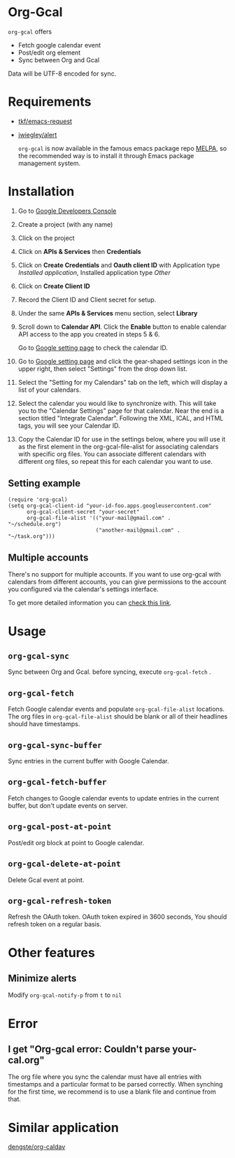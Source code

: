 * Org-Gcal [[http://melpa.org/#/org-gcal][file:http://melpa.org/packages/org-gcal-badge.svg]]
 =org-gcal= offers
  - Fetch google calendar event
  - Post/edit org element
  - Sync between Org and Gcal

Data will be UTF-8 encoded for sync.

* Requirements

- [[https://github.com/tkf/emacs-request][tkf/emacs-request]]
- [[https://github.com/jwiegley/alert][jwiegley/alert]]

  =org-gcal= is now available in the famous emacs package repo [[http://melpa.milkbox.net/][MELPA]],
  so the recommended way is to install it through Emacs package
  management system.

* Installation

1. Go to [[https://console.developers.google.com/project][Google Developers Console]]

2. Create a project (with any name)

3. Click on the project

4. Click on *APIs & Services* then *Credentials*

5. Click on *Create Credentials* and *Oauth client ID* with
   Application type /Installed application/, Installed application
   type /Other/

6. Click on *Create Client ID*

7. Record the Client ID and Client secret for setup.

8. Under the same *APIs & Services* menu section, select *Library*

9. Scroll down to *Calendar API*. Click the *Enable* button to enable
   calendar API access to the app you created in steps 5 & 6.

   Go to [[https://www.google.com/calendar/render][Google setting page]] to check the calendar ID.

10. Go to [[https://www.google.com/calendar/render][Google setting page]] and click the gear-shaped settings icon
    in the upper right, then select "Settings" from the drop down
    list.

11. Select the "Setting for my Calendars" tab on the left, which will
    display a list of your calendars.

12. Select the calendar you would like to synchronize with. This will
    take you to the "Calendar Settings" page for that calendar. Near
    the end is a section titled "Integrate Calendar". Following the XML,
    ICAL, and HTML tags, you will see your Calendar ID.

13. Copy the Calendar ID for use in the settings below, where you will
    use it as the first element in the org-gcal-file-alist for
    associating calendars with specific org files. You can associate
    different calendars with different org files, so repeat this for
    each calendar you want to use.

** Setting example

#+begin_src elisp
(require 'org-gcal)
(setq org-gcal-client-id "your-id-foo.apps.googleusercontent.com"
      org-gcal-client-secret "your-secret"
      org-gcal-file-alist '(("your-mail@gmail.com" .  "~/schedule.org")
                            ("another-mail@gmail.com" .  "~/task.org")))
#+end_src

** Multiple accounts

   There's no support for multiple accounts.  If you want to use
   org-gcal with calendars from different accounts, you can give
   permissions to the account you configured via the calendar's
   settings interface.

   To get more detailed information you can [[https://digibites.zendesk.com/hc/en-us/articles/200299863-How-do-I-share-my-calendar-with-someone-else-Google-Calendar-or-Outlook-com-][check this link]].

* Usage
** =org-gcal-sync=
   Sync between Org and Gcal. before syncing,  execute =org-gcal-fetch= .
** =org-gcal-fetch=
   Fetch Google calendar events and populate =org-gcal-file-alist=
   locations. The org files in =org-gcal-file-alist= should be blank
   or all of their headlines should have timestamps.
** =org-gcal-sync-buffer=
   Sync entries in the current buffer with Google Calendar.
** =org-gcal-fetch-buffer=
   Fetch changes to Google calendar events to update entries in the current
   buffer, but don't update events on server.
** =org-gcal-post-at-point=
   Post/edit org block at point to Google calendar.
** =org-gcal-delete-at-point=
   Delete Gcal event at point.
** =org-gcal-refresh-token=
   Refresh the OAuth token. OAuth token expired in 3600 seconds, You
   should refresh token on a regular basis.

* Other features
** Minimize alerts

Modify =org-gcal-notify-p= from =t= to =nil=

* Error
** I get "Org-gcal error: Couldn't parse your-cal.org"
   The org file where you sync the calendar must have all entries with
   timestamps and a particular format to be parsed correctly. When
   synching for the first time, we recommend is to use a blank file
   and continue from that.

* Similar application
  [[https://github.com/dengste/org-caldav][dengste/org-caldav]]
